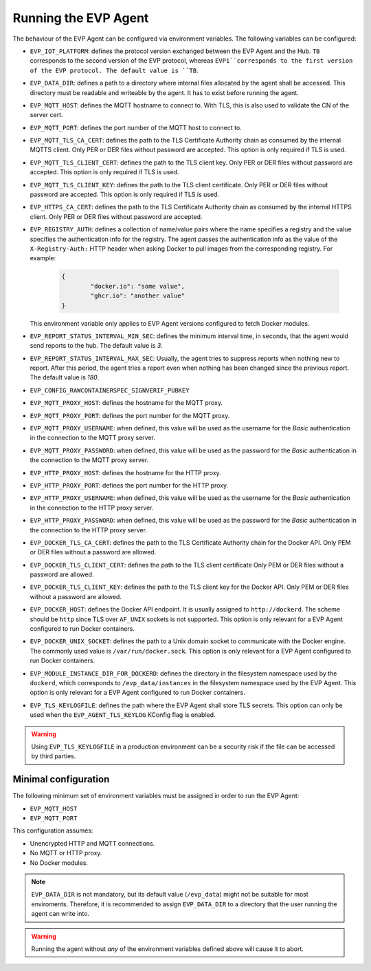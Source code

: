 .. SPDX-FileCopyrightText: 2023-2024 Sony Semiconductor Solutions Corporation
..
.. SPDX-License-Identifier: Apache-2.0

.. _running_the_agent:

Running the EVP Agent
#####################

The behaviour of the EVP Agent can be configured via environment variables.
The following variables can be configured:

- ``EVP_IOT_PLATFORM``: defines the protocol version exchanged
  between the EVP Agent and the Hub.
  ``TB`` corresponds to the second version of the EVP protocol,
  whereas ``EVP1``corresponds to the first version of the EVP protocol.
  The default value is ``TB``.
- ``EVP_DATA_DIR``: defines a path to a directory
  where internal files allocated by the agent shall be accessed.
  This directory must be readable and writeable by the agent.
  It has to exist before running the agent.
- ``EVP_MQTT_HOST``: defines the MQTT hostname to connect to.
  With TLS,
  this is also used to validate the CN of the server cert.
- ``EVP_MQTT_PORT``: defines the port number of the MQTT host to connect to.
- ``EVP_MQTT_TLS_CA_CERT``: defines the path to
  the TLS Certificate Authority chain as consumed by the internal MQTTS client.
  Only PER or DER files without password are accepted.
  This option is only required if TLS is used.
- ``EVP_MQTT_TLS_CLIENT_CERT``: defines the path to the TLS client key.
  Only PER or DER files without password are accepted.
  This option is only required if TLS is used.
- ``EVP_MQTT_TLS_CLIENT_KEY``: defines the path to the TLS client certificate.
  Only PER or DER files without password are accepted.
  This option is only required if TLS is used.
- ``EVP_HTTPS_CA_CERT``: defines the path to
  the TLS Certificate Authority chain
  as consumed by the internal HTTPS client.
  Only PER or DER files without password are accepted.
- ``EVP_REGISTRY_AUTH``: defines a collection of name/value pairs
  where the name specifies a registry
  and the value specifies the authentication info for the registry.
  The agent passes the authentication info
  as the value of the ``X-Registry-Auth:`` HTTP header
  when asking Docker to pull images from the corresponding registry.
  For example:

	.. code:: JSON

		{
			"docker.io": "some value",
			"ghcr.io": "another value"
		}

  This environment variable only applies to EVP Agent versions
  configured to fetch Docker modules.
- ``EVP_REPORT_STATUS_INTERVAL_MIN_SEC``:
  defines the minimum interval time,
  in seconds,
  that the agent would send reports to the hub.
  The default value is `3`.
- ``EVP_REPORT_STATUS_INTERVAL_MAX_SEC``:
  Usually,
  the agent tries to suppress reports
  when nothing new to report.
  After this period,
  the agent tries a report
  even when nothing has been changed since the previous report.
  The default value is `180`.
- ``EVP_CONFIG_RAWCONTAINERSPEC_SIGNVERIF_PUBKEY``
- ``EVP_MQTT_PROXY_HOST``: defines the hostname for the MQTT proxy.
- ``EVP_MQTT_PROXY_PORT``: defines the port number for the MQTT proxy.
- ``EVP_MQTT_PROXY_USERNAME``: when defined,
  this value will be used as the username for the `Basic` authentication
  in the connection to the MQTT proxy server.
- ``EVP_MQTT_PROXY_PASSWORD``: when defined,
  this value will be used as the password for the `Basic` authentication
  in the connection to the MQTT proxy server.
- ``EVP_HTTP_PROXY_HOST``: defines the hostname for the HTTP proxy.
- ``EVP_HTTP_PROXY_PORT``: defines the port number for the HTTP proxy.
- ``EVP_HTTP_PROXY_USERNAME``: when defined,
  this value will be used as the username for the `Basic` authentication
  in the connection to the HTTP proxy server.
- ``EVP_HTTP_PROXY_PASSWORD``: when defined,
  this value will be used as the password for the `Basic` authentication
  in the connection to the HTTP proxy server.
- ``EVP_DOCKER_TLS_CA_CERT``: defines the path to
  the TLS Certificate Authority chain for the Docker API.
  Only PEM or DER files without a password are allowed.
- ``EVP_DOCKER_TLS_CLIENT_CERT``: defines the path to
  the TLS client certificate
  Only PEM or DER files without a password are allowed.
- ``EVP_DOCKER_TLS_CLIENT_KEY``: defines the path to the TLS client key
  for the Docker API.
  Only PEM or DER files without a password are allowed.
- ``EVP_DOCKER_HOST``: defines the Docker API endpoint.
  It is usually assigned to ``http://dockerd``.
  The scheme should be ``http``
  since TLS over ``AF_UNIX`` sockets is not supported.
  This option is only relevant
  for a EVP Agent configured to run Docker containers.
- ``EVP_DOCKER_UNIX_SOCKET``: defines the path to a Unix domain socket
  to communicate with the Docker engine.
  The commonly used value is ``/var/run/docker.sock``.
  This option is only relevant
  for a EVP Agent configured to run Docker containers.
- ``EVP_MODULE_INSTANCE_DIR_FOR_DOCKERD``: defines the directory
  in the filesystem namespace used by the ``dockerd``,
  which corresponds to ``/evp_data/instances``
  in the filesystem namespace used by the EVP Agent.
  This option is only relevant
  for a EVP Agent configured to run Docker containers.
- ``EVP_TLS_KEYLOGFILE``: defines the path where the EVP Agent
  shall store TLS secrets.
  This option can only be used
  when the ``EVP_AGENT_TLS_KEYLOG`` KConfig flag is enabled.

.. warning::

	Using ``EVP_TLS_KEYLOGFILE`` in a production environment
	can be a security risk
	if the file can be accessed by third parties.

Minimal configuration
=====================

The following minimum set of environment variables must be assigned
in order to run the EVP Agent:

- ``EVP_MQTT_HOST``
- ``EVP_MQTT_PORT``

This configuration assumes:

- Unencrypted HTTP and MQTT connections.
- No MQTT or HTTP proxy.
- No Docker modules.

.. note::

    ``EVP_DATA_DIR`` is not mandatory,
    but its default value (``/evp_data``)
    might not be suitable for most enviroments.
    Therefore,
    it is recommended to assign ``EVP_DATA_DIR`` to a directory
    that the user running the agent can write into.

.. warning::

	Running the agent without *any* of the environment variables defined above
	will cause it to abort.
